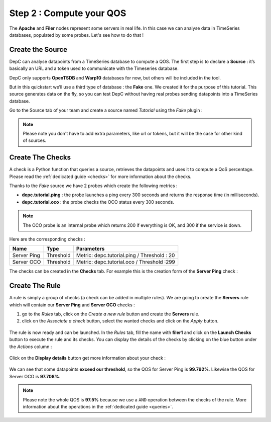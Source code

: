 .. _qos:

Step 2 : Compute your QOS
=========================

The **Apache** and **Filer** nodes represent some servers in real life. In
this case we can analyse data in TimeSeries databases, populated by some
probes. Let's see how to do that !

Create the Source
-----------------

DepC can analyse datapoints from a TimeSeries database to compute a QOS.
The first step is to declare a **Source** : it’s basically an URL and a
token used to communicate with the Timeseries database.

DepC only supports **OpenTSDB** and **Warp10** databases for now, but
others will be included in the tool.

But in this quickstart we’ll use a third type of database : the **Fake** one.
We created it for the purpose of this tutorial. This source generates
data on the fly, so you can test DepC without having real probes sending
datapoints into a TimeSeries database.

Go to the Source tab of your team and create a source named
*Tutorial* using the *Fake* plugin :

.. figure:: ../_static/images/quickstart/new_fake_source.png
   :alt: Fake Source

.. note::
   Please note you don't have to add extra parameters, like url or tokens, but
   it will be the case for other kind of sources.

Create The Checks
-----------------

A check is a Python function that queries a source, retrieves the
datapoints and uses it to compute a QoS percentage. Please read the
:ref:`dedicated guide <checks>` for more information about the checks.

Thanks to the *Fake* source we have 2 probes which create the following metrics :

-  **depc.tutorial.ping** : the probe launches a ping every 300 seconds
   and returns the response time (in milliseconds).
-  **depc.tutorial.oco** : the probe checks the OCO status every 300
   seconds.

.. note::
   The OCO probe is an internal probe which returns 200 if everything is OK,
   and 300 if the service is down.

Here are the corresponding checks :

+-------------+-----------+---------------------------------------------+
| Name        | Type      | Parameters                                  |
+=============+===========+=============================================+
| Server Ping | Threshold | Metric: depc.tutorial.ping / Threshold : 20 |
+-------------+-----------+---------------------------------------------+
| Server OCO  | Threshold | Metric: depc.tutorial.oco / Threshold :299  |
+-------------+-----------+---------------------------------------------+

The checks can be created in the **Checks** tab. For example this is the
creation form of the **Server Ping** check :

.. figure:: ../_static/images/quickstart/check_server_ping.png
   :alt: Server Ping

Create The Rule
---------------

A rule is simply a group of checks (a check can be added in multiple
rules). We are going to create the **Servers** rule which will contain
our **Server Ping** and **Server OCO** checks :

1. go to the *Rules* tab, click on the *Create a new rule* button and
   create the **Servers** rule.
2. click on the *Associate a check* button, select the wanted checks and
   click on the *Apply* button.

.. figure:: ../_static/images/quickstart/attach_servers_checks.png
   :alt: Rule Filers Result

The rule is now ready and can be launched. In the *Rules* tab, fill the
name with **filer1** and click on the **Launch Checks** button to
execute the rule and its checks. You can display the details of the
checks by clicking on the blue button under the *Actions* column :

.. figure:: ../_static/images/quickstart/rule_launched_summary.png
   :alt: Rule Filers Result

Click on the **Display details** button get more information about your
check :

.. figure:: ../_static/images/quickstart/rule_details_server_ping.png
   :alt: Check Server Ping Details

We can see that some datapoints **exceed our threshold**, so the QOS for
Server Ping is **99.792%**. Likewise the QOS for Server OCO is
**97.708%**.

.. note::
   Please note the whole QOS is **97.5%** because we use a ``AND``
   operation between the checks of the rule. More information about
   the operations in the :ref:`dedicated guide <queries>`.
